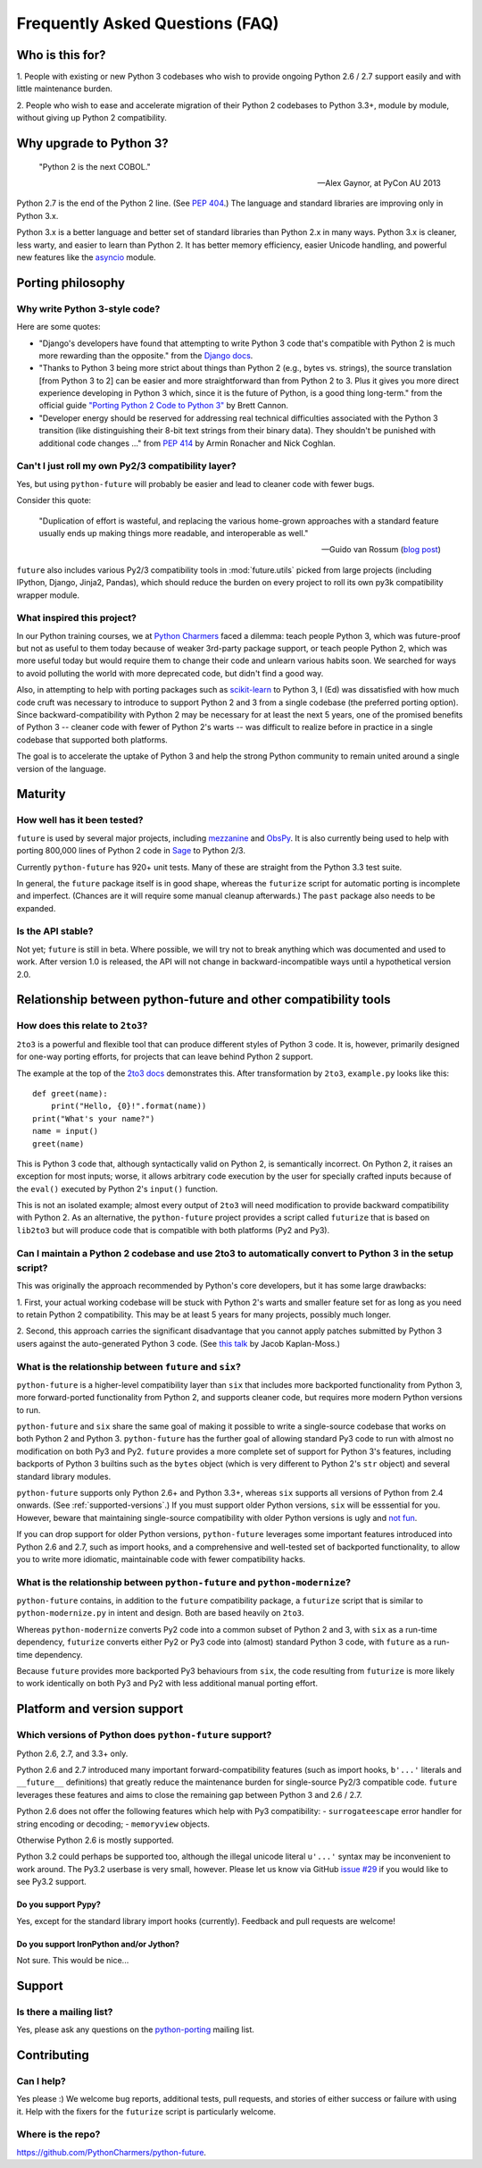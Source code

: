Frequently Asked Questions (FAQ)
********************************

Who is this for?
================

1. People with existing or new Python 3 codebases who wish to provide
ongoing Python 2.6 / 2.7 support easily and with little maintenance burden.

2. People who wish to ease and accelerate migration of their Python 2 codebases
to Python 3.3+, module by module, without giving up Python 2 compatibility.


Why upgrade to Python 3?
========================

.. epigraph::

   "Python 2 is the next COBOL."

   -- Alex Gaynor, at PyCon AU 2013

Python 2.7 is the end of the Python 2 line. (See `PEP 404
<http://www.python.org/peps/pep-0404/>`_.) The language and standard
libraries are improving only in Python 3.x.

Python 3.x is a better language and better set of standard libraries than
Python 2.x in many ways. Python 3.x is cleaner, less warty, and easier to
learn than Python 2. It has better memory efficiency, easier Unicode handling,
and powerful new features like the `asyncio
<https://docs.python.org/3/library/asyncio.html>`_ module.

.. Unicode handling is also much easier. For example, see `this page
.. <http://pythonhosted.org/kitchen/unicode-frustrations.html>`_
.. describing some of the problems with handling Unicode on Python 2 that
.. Python 3 mostly solves. 


Porting philosophy
==================

Why write Python 3-style code?
------------------------------

Here are some quotes:

- "Django's developers have found that attempting to write Python 3 code
  that's compatible with Python 2 is much more rewarding than the
  opposite." from the `Django docs
  <https://docs.djangoproject.com/en/dev/topics/python3/>`_.

- "Thanks to Python 3 being more strict about things than Python 2 (e.g.,
  bytes vs. strings), the source translation [from Python 3 to 2] can be
  easier and more straightforward than from Python 2 to 3. Plus it gives
  you more direct experience developing in Python 3 which, since it is
  the future of Python, is a good thing long-term." from the official
  guide `"Porting Python 2 Code to Python 3"
  <http://docs.python.org/2/howto/pyporting.html>`_ by Brett Cannon.

- "Developer energy should be reserved for addressing real technical
  difficulties associated with the Python 3 transition (like
  distinguishing their 8-bit text strings from their binary data). They
  shouldn't be punished with additional code changes ..." from `PEP 414
  <http://www.python.org/dev/peps/pep-0414/>`_ by Armin Ronacher and Nick
  Coghlan.


Can't I just roll my own Py2/3 compatibility layer?
---------------------------------------------------

Yes, but using ``python-future`` will probably be easier and lead to cleaner
code with fewer bugs.

Consider this quote:

.. epigraph::

   "Duplication of effort is wasteful, and replacing the various
   home-grown approaches with a standard feature usually ends up making
   things more readable, and interoperable as well."

   -- Guido van Rossum (`blog post <http://www.artima.com/weblogs/viewpost.jsp?thread=86641>`_)


``future`` also includes various Py2/3 compatibility tools in
:mod:`future.utils` picked from large projects (including IPython,
Django, Jinja2, Pandas), which should reduce the burden on every project to
roll its own py3k compatibility wrapper module.


What inspired this project?
---------------------------

In our Python training courses, we at `Python Charmers
<http://pythoncharmers.com>`_ faced a dilemma: teach people Python 3, which was
future-proof but not as useful to them today because of weaker 3rd-party
package support, or teach people Python 2, which was more useful today but
would require them to change their code and unlearn various habits soon. We
searched for ways to avoid polluting the world with more deprecated code, but
didn't find a good way.

Also, in attempting to help with porting packages such as `scikit-learn
<http://scikit-learn.org>`_ to Python 3, I (Ed) was dissatisfied with how much
code cruft was necessary to introduce to support Python 2 and 3 from a single
codebase (the preferred porting option). Since backward-compatibility with
Python 2 may be necessary for at least the next 5 years, one of the promised
benefits of Python 3 -- cleaner code with fewer of Python 2's warts -- was
difficult to realize before in practice in a single codebase that supported
both platforms.

The goal is to accelerate the uptake of Python 3 and help the strong Python
community to remain united around a single version of the language.


Maturity
========

How well has it been tested?
----------------------------

``future`` is used by several major projects, including `mezzanine
<http://mezzanine.jupo.org>`_ and `ObsPy <http://www.obspy.org>`_. It is also
currently being used to help with porting 800,000 lines of Python 2 code in
`Sage <http://sagemath.org>`_ to Python 2/3.

Currently ``python-future`` has 920+ unit tests. Many of these are straight
from the Python 3.3 test suite.

In general, the ``future`` package itself is in good shape, whereas the
``futurize`` script for automatic porting is incomplete and imperfect.
(Chances are it will require some manual cleanup afterwards.) The ``past``
package also needs to be expanded.


Is the API stable?
------------------

Not yet; ``future`` is still in beta. Where possible, we will try not to break
anything which was documented and used to work.  After version 1.0 is released,
the API will not change in backward-incompatible ways until a hypothetical
version 2.0.

..
    Are there any example of Python 2 packages ported to Python 3 using ``future`` and ``futurize``?
    ------------------------------------------------------------------------------------------------
    
    Yes, an example is the port of ``xlwt``, available `here
    <https://github.com/python-excel/xlwt/pull/32>`_.
    
    The code also contains backports for several Py3 standard library
    modules under ``future/standard_library/``.


Relationship between python-future and other compatibility tools
================================================================

How does this relate to ``2to3``?
---------------------------------

``2to3`` is a powerful and flexible tool that can produce different
styles of Python 3 code. It is, however, primarily designed for one-way
porting efforts, for projects that can leave behind Python 2 support.

The example at the top of the `2to3 docs
<http://docs.python.org/2/library/2to3.html>`_ demonstrates this.  After
transformation by ``2to3``, ``example.py`` looks like this::

    def greet(name):
        print("Hello, {0}!".format(name))
    print("What's your name?")
    name = input()
    greet(name)

This is Python 3 code that, although syntactically valid on Python 2,
is semantically incorrect. On Python 2, it raises an exception for
most inputs; worse, it allows arbitrary code execution by the user
for specially crafted inputs because of the ``eval()`` executed by Python
2's ``input()`` function.

This is not an isolated example; almost every output of ``2to3`` will need
modification to provide backward compatibility with Python 2. As an
alternative, the ``python-future`` project provides a script called
``futurize`` that is based on ``lib2to3`` but will produce code that is
compatible with both platforms (Py2 and Py3).


Can I maintain a Python 2 codebase and use 2to3 to automatically convert to Python 3 in the setup script?
---------------------------------------------------------------------------------------------------------

This was originally the approach recommended by Python's core developers,
but it has some large drawbacks:
    
1. First, your actual working codebase will be stuck with Python 2's
warts and smaller feature set for as long as you need to retain Python 2
compatibility. This may be at least 5 years for many projects, possibly
much longer.
    
2. Second, this approach carries the significant disadvantage that you
cannot apply patches submitted by Python 3 users against the
auto-generated Python 3 code. (See `this talk
<http://www.youtube.com/watch?v=xNZ4OVO2Z_E>`_ by Jacob Kaplan-Moss.)


What is the relationship between ``future`` and ``six``?
--------------------------------------------------------

``python-future`` is a higher-level compatibility layer than ``six`` that
includes more backported functionality from Python 3, more forward-ported
functionality from Python 2, and supports cleaner code, but requires more
modern Python versions to run.

``python-future`` and ``six`` share the same goal of making it possible to write
a single-source codebase that works on both Python 2 and Python 3.
``python-future`` has the further goal of allowing standard Py3 code to run with
almost no modification on both Py3 and Py2. ``future`` provides a more
complete set of support for Python 3's features, including backports of
Python 3 builtins such as the ``bytes`` object (which is very different
to Python 2's ``str`` object) and several standard library modules.

``python-future`` supports only Python 2.6+ and Python 3.3+, whereas ``six``
supports all versions of Python from 2.4 onwards. (See
:ref:`supported-versions`.) If you must support older Python versions,
``six`` will be esssential for you. However, beware that maintaining
single-source compatibility with older Python versions is ugly and `not
fun <http://lucumr.pocoo.org/2013/5/21/porting-to-python-3-redux/>`_.

If you can drop support for older Python versions, ``python-future`` leverages
some important features introduced into Python 2.6 and 2.7, such as
import hooks, and a comprehensive and well-tested set of backported
functionality, to allow you to write more idiomatic, maintainable code with
fewer compatibility hacks.


What is the relationship between ``python-future`` and ``python-modernize``?
----------------------------------------------------------------------------

``python-future`` contains, in addition to the ``future`` compatibility
package, a ``futurize`` script that is similar to ``python-modernize.py``
in intent and design. Both are based heavily on ``2to3``.
    
Whereas ``python-modernize`` converts Py2 code into a common subset of
Python 2 and 3, with ``six`` as a run-time dependency, ``futurize``
converts either Py2 or Py3 code into (almost) standard Python 3 code,
with ``future`` as a run-time dependency.

Because ``future`` provides more backported Py3 behaviours from ``six``,
the code resulting from ``futurize`` is more likely to work
identically on both Py3 and Py2 with less additional manual porting
effort.


Platform and version support
============================

.. _supported-versions:

Which versions of Python does ``python-future`` support?
--------------------------------------------------------

Python 2.6, 2.7, and 3.3+ only.

Python 2.6 and 2.7 introduced many important forward-compatibility
features (such as import hooks, ``b'...'`` literals and ``__future__``
definitions) that greatly reduce the maintenance burden for single-source
Py2/3 compatible code. ``future`` leverages these features and aims to
close the remaining gap between Python 3 and 2.6 / 2.7.

Python 2.6 does not offer the following features which help with Py3
compatibility:
- ``surrogateescape`` error handler for string encoding or decoding;
- ``memoryview`` objects.

Otherwise Python 2.6 is mostly supported.

Python 3.2 could perhaps be supported too, although the illegal unicode
literal ``u'...'`` syntax may be inconvenient to work around. The Py3.2
userbase is very small, however. Please let us know via GitHub `issue #29
<https://github.com/PythonCharmers/python-future/issues/29>`_ if you
would like to see Py3.2 support.


Do you support Pypy?
~~~~~~~~~~~~~~~~~~~~

Yes, except for the standard library import hooks (currently). Feedback
and pull requests are welcome!


Do you support IronPython and/or Jython?
~~~~~~~~~~~~~~~~~~~~~~~~~~~~~~~~~~~~~~~~

Not sure. This would be nice...


.. _support:

Support
=======

Is there a mailing list?
------------------------

Yes, please ask any questions on the `python-porting
<https://mail.python.org/mailman/listinfo/python-porting>`_ mailing list.


.. _contributing:

Contributing
============

Can I help?
-----------

Yes please :) We welcome bug reports, additional tests, pull requests,
and stories of either success or failure with using it. Help with the fixers
for the ``futurize`` script is particularly welcome.


Where is the repo?
------------------

`<https://github.com/PythonCharmers/python-future>`_.

